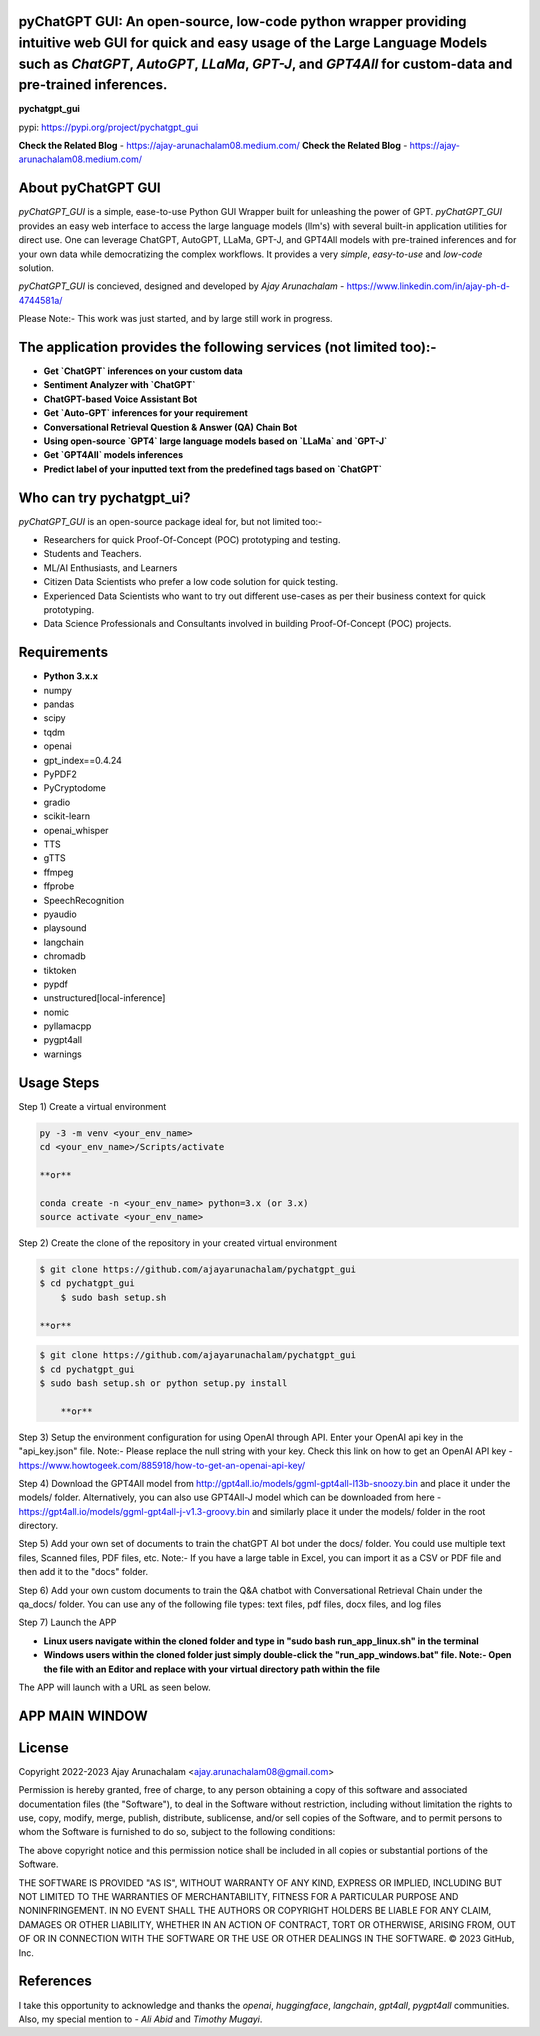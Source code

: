 pyChatGPT GUI: An open-source, low-code python wrapper providing intuitive web GUI for quick and easy usage of the Large Language Models such as `ChatGPT`, `AutoGPT`, `LLaMa`, `GPT-J`, and `GPT4All` for custom-data and pre-trained inferences.
==========================================================================================================================

**pychatgpt_gui**

pypi: https://pypi.org/project/pychatgpt_gui

.. image:: images/main_ui.png

**Check the Related Blog** - https://ajay-arunachalam08.medium.com/
**Check the Related Blog** - https://ajay-arunachalam08.medium.com/

About pyChatGPT GUI
===================

`pyChatGPT_GUI` is a simple, ease-to-use Python GUI Wrapper built for unleashing the power of GPT. `pyChatGPT_GUI` provides an easy web interface to access the large language models (llm's) with several built-in application utilities for direct use. One can leverage ChatGPT, AutoGPT, LLaMa, GPT-J, and GPT4All models with pre-trained inferences and for your own data while democratizing the complex workflows. It provides a very `simple`, `easy-to-use` and `low-code` solution.    

`pyChatGPT_GUI` is concieved, designed and developed by `Ajay Arunachalam` - https://www.linkedin.com/in/ajay-ph-d-4744581a/

Please Note:- This work was just started, and by large still work in progress.


The application provides the following services (not limited too):-
===================================================================

- **Get `ChatGPT` inferences on your custom data**

- **Sentiment Analyzer with `ChatGPT`**

- **ChatGPT-based Voice Assistant Bot** 

- **Get `Auto-GPT` inferences for your requirement**

- **Conversational Retrieval Question & Answer (QA) Chain Bot**

- **Using open-source `GPT4` large language models based on `LLaMa` and `GPT-J`**

- **Get `GPT4All` models inferences**

- **Predict label of your inputted text from the predefined tags based on `ChatGPT`**


Who can try pychatgpt_ui?
=========================
`pyChatGPT_GUI` is an open-source package ideal for, but not limited too:-

- Researchers for quick Proof-Of-Concept (POC) prototyping and testing.
- Students and Teachers.
- ML/AI Enthusiasts, and Learners
- Citizen Data Scientists who prefer a low code solution for quick testing.
- Experienced Data Scientists who want to try out different use-cases as per their business context for quick prototyping.
- Data Science Professionals and Consultants involved in building Proof-Of-Concept (POC) projects.


Requirements
============

-  **Python 3.x.x**
-  numpy
-  pandas
-  scipy
-  tqdm
-  openai
-  gpt_index==0.4.24
-  PyPDF2
-  PyCryptodome
-  gradio
-  scikit-learn
-  openai_whisper
-  TTS
-  gTTS
-  ffmpeg
-  ffprobe
-  SpeechRecognition
-  pyaudio
-  playsound
-  langchain
-  chromadb
-  tiktoken
-  pypdf
-  unstructured[local-inference]
-  nomic
-  pyllamacpp
-  pygpt4all
-  warnings

Usage Steps
===========
Step 1) Create a virtual environment

.. code:: bash
	
	py -3 -m venv <your_env_name>
	cd <your_env_name>/Scripts/activate
	
	**or**
	
	conda create -n <your_env_name> python=3.x (or 3.x)
	source activate <your_env_name>

Step 2) Create the clone of the repository in your created virtual environment

.. code:: bash

    $ git clone https://github.com/ajayarunachalam/pychatgpt_gui
    $ cd pychatgpt_gui
	$ sudo bash setup.sh

    **or**

.. code:: bash

    $ git clone https://github.com/ajayarunachalam/pychatgpt_gui
    $ cd pychatgpt_gui
    $ sudo bash setup.sh or python setup.py install
	
	**or**
	
.. code:: bash
	>>> git clone https://github.com/ajayarunachalam/pychatgpt_gui
	>>> cd pychatgpt_gui
	>>> pip install -r requirements.txt
	
Step 3) Setup the environment configuration for using OpenAI through API. Enter your OpenAI api key in the "api_key.json" file. Note:- Please replace the null string with your key. Check this link on how to get an OpenAI API key - https://www.howtogeek.com/885918/how-to-get-an-openai-api-key/

Step 4) Download the GPT4All model from http://gpt4all.io/models/ggml-gpt4all-l13b-snoozy.bin and place it under the models/ folder. Alternatively, you can also use GPT4All-J model which can be downloaded from here - https://gpt4all.io/models/ggml-gpt4all-j-v1.3-groovy.bin and similarly place it under the models/ folder in the root directory. 

Step 5) Add your own set of documents to train the chatGPT AI bot under the docs/ folder. You could use multiple text files, Scanned files, PDF files, etc. Note:- If you have a large table in Excel, you can import it as a CSV or PDF file and then add it to the "docs" folder. 

Step 6) Add your own custom documents to train the Q&A chatbot with Conversational Retrieval Chain under the qa_docs/ folder. You can use any of the following file types: text files, pdf files, docx files, and log files

Step 7) Launch the APP

- **Linux users navigate within the cloned folder and type in "sudo bash run_app_linux.sh" in the terminal**

- **Windows users within the cloned folder just simply double-click the "run_app_windows.bat" file. Note:- Open the file with an Editor and replace with your virtual directory path within the file**

The APP will launch with a URL as seen below.

.. image:: images/app_run.png


APP MAIN WINDOW
===============
.. image:: images/main_ui_.png


License
=======
Copyright 2022-2023 Ajay Arunachalam <ajay.arunachalam08@gmail.com>

Permission is hereby granted, free of charge, to any person obtaining a copy of this software and associated documentation files (the "Software"), to deal in the Software without restriction, including without limitation the rights to use, copy, modify, merge, publish, distribute, sublicense, and/or sell copies of the Software, and to permit persons to whom the Software is furnished to do so, subject to the following conditions:

The above copyright notice and this permission notice shall be included in all copies or substantial portions of the Software.

THE SOFTWARE IS PROVIDED "AS IS", WITHOUT WARRANTY OF ANY KIND, EXPRESS OR IMPLIED, INCLUDING BUT NOT LIMITED TO THE WARRANTIES OF MERCHANTABILITY, FITNESS FOR A PARTICULAR PURPOSE AND NONINFRINGEMENT. IN NO EVENT SHALL THE AUTHORS OR COPYRIGHT HOLDERS BE LIABLE FOR ANY CLAIM, DAMAGES OR OTHER LIABILITY, WHETHER IN AN ACTION OF CONTRACT, TORT OR OTHERWISE, ARISING FROM, OUT OF OR IN CONNECTION WITH THE SOFTWARE OR THE USE OR OTHER DEALINGS IN THE SOFTWARE. © 2023 GitHub, Inc.

References
==========
I take this opportunity to acknowledge and thanks the `openai`, `huggingface`, `langchain`, `gpt4all`, `pygpt4all` communities. 
Also, my special mention to - `Ali Abid` and `Timothy Mugayi`.
